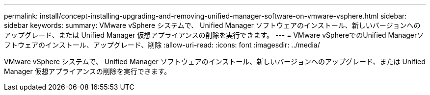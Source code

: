 ---
permalink: install/concept-installing-upgrading-and-removing-unified-manager-software-on-vmware-vsphere.html 
sidebar: sidebar 
keywords:  
summary: VMware vSphere システムで、 Unified Manager ソフトウェアのインストール、新しいバージョンへのアップグレード、または Unified Manager 仮想アプライアンスの削除を実行できます。 
---
= VMware vSphereでのUnified Managerソフトウェアのインストール、アップグレード、削除
:allow-uri-read: 
:icons: font
:imagesdir: ../media/


[role="lead"]
VMware vSphere システムで、 Unified Manager ソフトウェアのインストール、新しいバージョンへのアップグレード、または Unified Manager 仮想アプライアンスの削除を実行できます。
